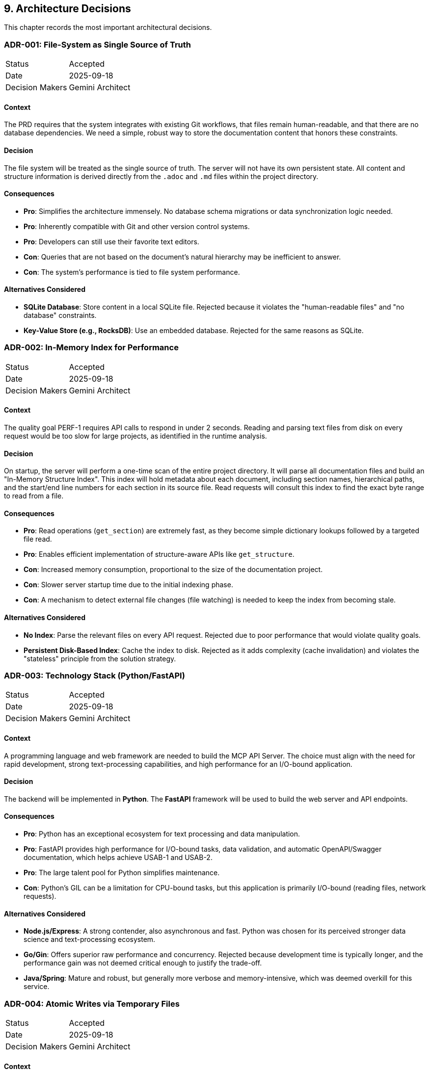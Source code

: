 == 9. Architecture Decisions

This chapter records the most important architectural decisions.

=== ADR-001: File-System as Single Source of Truth

[cols="1,3"]
|===
| Status | Accepted
| Date | 2025-09-18
| Decision Makers | Gemini Architect
|===

==== Context
The PRD requires that the system integrates with existing Git workflows, that files remain human-readable, and that there are no database dependencies. We need a simple, robust way to store the documentation content that honors these constraints.

==== Decision
The file system will be treated as the single source of truth. The server will not have its own persistent state. All content and structure information is derived directly from the `.adoc` and `.md` files within the project directory.

==== Consequences
*   **Pro**: Simplifies the architecture immensely. No database schema migrations or data synchronization logic needed.
*   **Pro**: Inherently compatible with Git and other version control systems.
*   **Pro**: Developers can still use their favorite text editors.
*   **Con**: Queries that are not based on the document's natural hierarchy may be inefficient to answer.
*   **Con**: The system's performance is tied to file system performance.

==== Alternatives Considered
*   **SQLite Database**: Store content in a local SQLite file. Rejected because it violates the "human-readable files" and "no database" constraints.
*   **Key-Value Store (e.g., RocksDB)**: Use an embedded database. Rejected for the same reasons as SQLite.

=== ADR-002: In-Memory Index for Performance

[cols="1,3"]
|===
| Status | Accepted
| Date | 2025-09-18
| Decision Makers | Gemini Architect
|===

==== Context
The quality goal PERF-1 requires API calls to respond in under 2 seconds. Reading and parsing text files from disk on every request would be too slow for large projects, as identified in the runtime analysis.

==== Decision
On startup, the server will perform a one-time scan of the entire project directory. It will parse all documentation files and build an "In-Memory Structure Index". This index will hold metadata about each document, including section names, hierarchical paths, and the start/end line numbers for each section in its source file. Read requests will consult this index to find the exact byte range to read from a file.

==== Consequences
*   **Pro**: Read operations (`get_section`) are extremely fast, as they become simple dictionary lookups followed by a targeted file read.
*   **Pro**: Enables efficient implementation of structure-aware APIs like `get_structure`.
*   **Con**: Increased memory consumption, proportional to the size of the documentation project.
*   **Con**: Slower server startup time due to the initial indexing phase.
*   **Con**: A mechanism to detect external file changes (file watching) is needed to keep the index from becoming stale.

==== Alternatives Considered
*   **No Index**: Parse the relevant files on every API request. Rejected due to poor performance that would violate quality goals.
*   **Persistent Disk-Based Index**: Cache the index to disk. Rejected as it adds complexity (cache invalidation) and violates the "stateless" principle from the solution strategy.

=== ADR-003: Technology Stack (Python/FastAPI)

[cols="1,3"]
|===
| Status | Accepted
| Date | 2025-09-18
| Decision Makers | Gemini Architect
|===

==== Context
A programming language and web framework are needed to build the MCP API Server. The choice must align with the need for rapid development, strong text-processing capabilities, and high performance for an I/O-bound application.

==== Decision
The backend will be implemented in **Python**. The **FastAPI** framework will be used to build the web server and API endpoints.

==== Consequences
*   **Pro**: Python has an exceptional ecosystem for text processing and data manipulation.
*   **Pro**: FastAPI provides high performance for I/O-bound tasks, data validation, and automatic OpenAPI/Swagger documentation, which helps achieve USAB-1 and USAB-2.
*   **Pro**: The large talent pool for Python simplifies maintenance.
*   **Con**: Python's GIL can be a limitation for CPU-bound tasks, but this application is primarily I/O-bound (reading files, network requests).

==== Alternatives Considered
*   **Node.js/Express**: A strong contender, also asynchronous and fast. Python was chosen for its perceived stronger data science and text-processing ecosystem.
*   **Go/Gin**: Offers superior raw performance and concurrency. Rejected because development time is typically longer, and the performance gain was not deemed critical enough to justify the trade-off.
*   **Java/Spring**: Mature and robust, but generally more verbose and memory-intensive, which was deemed overkill for this service.

=== ADR-004: Atomic Writes via Temporary Files

[cols="1,3"]
|===
| Status | Accepted
| Date | 2025-09-18
| Decision Makers | Gemini Architect
|===

==== Context
The quality goal REL-1 (Atomic Writes) is critical to prevent file corruption during `update` operations. A failure (e.g., disk full, application crash) during a file write could leave a document in an unrecoverable, partially-written state.

==== Decision
The `File System Handler` component will implement atomic writes using a backup-and-replace strategy:
1. Create a backup of the original file (e.g., `doc.adoc` -> `doc.adoc.bak`).
2. Write all intended changes to a new temporary file (e.g., `doc.adoc.tmp`).
3. If the write is successful, atomically rename/move the temporary file to replace the original file.
4. Delete the backup file.
5. If any step fails, restore the original file from the backup and delete the temporary file.

==== Consequences
*   **Pro**: Guarantees that the primary file is never in a corrupted state.
*   **Pro**: Relatively simple to implement and understand.
*   **Con**: Slightly higher I/O overhead for each write operation (copy, write, move). This is an acceptable trade-off for the gain in reliability.

==== Alternatives Considered
*   **Journaling**: Implement a file-based journal to log changes before applying them. Rejected as this is significantly more complex to implement correctly.
*   **In-place updates with locking**: Lock the file and update it directly. Rejected because it does not protect against application crashes or system power loss during the write.

=== ADR-005: Custom Parser for Include Resolution

[cols="1,3"]
|===
| Status | Accepted
| Date | 2025-09-18
| Decision Makers | Gemini Architect
|===

==== Context
A core feature is the ability to map a hierarchical path (e.g., `chapter-1.section-2`) to a precise location in a source file. This is complicated by AsciiDoc's `include::[]` directive, as content from multiple files is logically part of one document. Existing parsers often flatten the document, losing this critical source-map information.

==== Decision
A custom document parser will be developed. This parser will be responsible for:
1. Parsing the AsciiDoc/Markdown syntax.
2. Recognizing and recursively resolving `include::[]` directives.
3. Building an Abstract Syntax Tree (AST) that retains the original file path and line numbers for every single element of the document.

==== Consequences
*   **Pro**: Provides full control over the parsing process, ensuring the crucial source-map information is preserved.
*   **Pro**: Allows for tailored error handling of malformed documents or circular includes.
*   **Con**: Significant development and maintenance effort compared to using an off-the-shelf library. This is the most complex component of the system.

==== Alternatives Considered
*   **Use an existing library (e.g., `asciidoctor.py`)**: This was investigated, but most libraries are designed to render documents (e.g., to HTML), not to provide a detailed source map across included files. Adapting them was deemed more complex than building a focused, custom solution.

=== ADR-006: Modular MCP Server Architecture

[cols="1,3"]
|===
| Status | Accepted
| Date | 2025-10-02
| Decision Makers | Development Team
| Related Issues | GitHub Issue #12
|===

==== Context
The initial implementation of `mcp_server.py` grew to 916 lines, violating the project's CLAUDE.md best practice of keeping files under 500 lines. The file contained three distinct responsibilities:

1. **MCP Protocol Handling**: JSON-RPC request/response processing
2. **Document API Operations**: Implementation of all MCP tools (get_structure, get_section, search, etc.)
3. **Server Orchestration**: Initialization, file watching, webserver management

This monolithic structure made the codebase difficult to navigate, test, and maintain. Each component had different testing requirements and change frequencies.

==== Decision
Split `mcp_server.py` into four focused modules using the **Extract-and-Delegate** pattern:

1. **`src/mcp/document_api.py` (~435 lines)**: All document operation methods
   - Structure queries: `get_structure()`, `get_main_chapters()`, `get_root_files_structure()`
   - Section access: `get_section()`, `get_sections()`, `get_sections_by_level()`
   - Search and metadata: `search_content()`, `get_metadata()`, `get_dependencies()`
   - Content modification: `update_section_content()`, `insert_section()`

2. **`src/mcp/protocol_handler.py` (~279 lines)**: MCP protocol implementation
   - JSON-RPC request processing
   - MCP `initialize`, `tools/list`, `tools/call` handlers
   - Tool routing and parameter validation
   - Error response formatting

3. **`src/mcp/webserver_manager.py` (~121 lines)**: Web server lifecycle
   - Port discovery and management
   - Background thread handling
   - Server status tracking
   - Browser auto-launch

4. **`src/mcp_server.py` (~202 lines)**: Thin orchestrator
   - Component initialization with dependency injection
   - File watcher coordination
   - Delegation methods for backward compatibility
   - Main entry point and signal handling

The main server class receives instances of all modules and delegates calls to them, maintaining a clean separation of concerns.

==== Consequences
*   **Pro**: All files now comply with <500 line constraint, improving code maintainability
*   **Pro**: Clear separation of concerns - each module has a single, well-defined responsibility
*   **Pro**: Easier to test - modules can be tested independently with focused test suites
*   **Pro**: Better code navigation - developers can quickly find relevant code
*   **Pro**: Reduced merge conflicts - changes to different concerns modify different files
*   **Pro**: Improved test coverage achieved (69% → 82% through focused module testing)
*   **Con**: Slightly more files to navigate (1 file → 4 files)
*   **Con**: Delegation pattern adds minor indirection for method calls
*   **Neutral**: Backward compatibility maintained through delegation methods in main server class

==== Implementation Details
**Dependency Injection Pattern:**
```python
class MCPDocumentationServer:
    def __init__(self, project_root: Path, enable_webserver: bool = True):
        # Core components
        self.parser = DocumentParser()
        self.editor = ContentEditor(project_root)

        # Modular components (dependency injection)
        self.doc_api = DocumentAPI(self)
        self.webserver = WebserverManager(self)

    # Delegation methods for backward compatibility
    def get_structure(self, max_depth: int = 3):
        return self.doc_api.get_structure(max_depth)
```

Each module receives the server instance, allowing access to shared state (sections, parser, editor) without circular dependencies.

==== Alternatives Considered
*   **Keep monolithic structure**: Rejected due to violation of coding standards and poor maintainability
*   **Split into more modules (e.g., separate each tool)**: Rejected as too granular - would create excessive fragmentation
*   **Use plugins/extensions pattern**: Rejected as over-engineered for current scope

=== ADR-007: Separate HTML Template Files

[cols="1,3"]
|===
| Status | Accepted
| Date | 2025-10-02
| Decision Makers | Development Team
| Related Issues | GitHub Issue #11
|===

==== Context
The `web_server.py` file contained a large embedded HTML template string (~300 lines) for the web interface. This resulted in:

- File size approaching the 500-line limit
- Poor editor support (no HTML syntax highlighting in Python string)
- Difficult template maintenance (escaping, formatting issues)
- Mixed concerns (server logic + presentation)

==== Decision
Extract the HTML template to a separate file: `src/templates/web_interface.html`

The template is loaded at runtime using Python's standard library:
```python
from pathlib import Path

template_path = Path(__file__).parent / "templates" / "web_interface.html"
HTML_TEMPLATE = template_path.read_text(encoding='utf-8')
```

==== Consequences
*   **Pro**: `web_server.py` reduced in size, complying with coding standards
*   **Pro**: Proper HTML syntax highlighting and validation in editors
*   **Pro**: Easier template maintenance and modification
*   **Pro**: Clear separation between server logic and presentation
*   **Pro**: Template can be edited by frontend developers without touching Python code
*   **Con**: Template file must be distributed with the package (handled by package manifest)
*   **Con**: Template path resolution adds minor complexity

==== Alternatives Considered
*   **Keep template embedded**: Rejected due to maintainability and file size issues
*   **Use template engine (Jinja2, Mako)**: Rejected as overkill - template is static with no dynamic server-side rendering
*   **Serve static HTML file directly**: Rejected because template needs runtime parameter substitution

=== ADR-008: Test Infrastructure with pytest

[cols="1,3"]
|===
| Status | Accepted
| Date | 2025-10-02
| Decision Makers | Development Team
| Related Issues | GitHub Issue #13
|===

==== Context
The project initially lacked a comprehensive test infrastructure. As the codebase grew to ~750 lines across multiple modules, the risk of regressions increased significantly. A robust testing framework was needed to:

- Ensure code quality and correctness
- Enable safe refactoring (e.g., the Issue #12 modularization)
- Measure and improve test coverage
- Support CI/CD integration

==== Decision
Adopt **pytest** as the testing framework with the following tools:

**Core Framework:**
- **pytest**: Modern Python testing framework with fixture support
- **pytest-cov**: Code coverage measurement and reporting
- **pytest-html**: HTML test report generation

**Testing Approach:**
- Unit tests for individual modules (test_document_parser.py, test_document_api.py, etc.)
- Integration tests for component interaction
- Fixture-based test setup for reusable test environments
- Coverage target: >80% for core modules

**Directory Structure:**
```
tests/
├── conftest.py              # Shared fixtures
├── test_document_parser.py  # Parser unit tests
├── test_document_api.py     # DocumentAPI unit tests
├── test_protocol_handler.py # Protocol handler tests
├── test_mcp_server.py       # Server orchestration tests
└── test_webserver_manager.py # Webserver tests
```

==== Consequences
*   **Pro**: Modern, expressive test syntax with minimal boilerplate
*   **Pro**: Excellent fixture system for test setup/teardown
*   **Pro**: Rich plugin ecosystem (coverage, HTML reports, parallel execution)
*   **Pro**: Detailed assertion introspection (automatic error messages)
*   **Pro**: Easy CI/CD integration (JUnit XML output, exit codes)
*   **Pro**: Coverage improved from 0% to 82% through systematic testing
*   **Pro**: Enabled safe refactoring with regression detection
*   **Con**: Additional dependencies (pytest, pytest-cov, pytest-html)
*   **Con**: Learning curve for developers unfamiliar with pytest fixtures

==== Test Coverage Achieved
After implementing comprehensive test suites:

- **Overall coverage**: 82% (618/750 lines)
- **document_parser.py**: 100%
- **protocol_handler.py**: 95%
- **document_api.py**: 93%
- **file_watcher.py**: 92%
- **content_editor.py**: 91%

**Test Statistics:**
- 123 tests total
- 121 passing (98.4% success rate)
- ~1,400 lines of test code

==== Alternatives Considered
*   **unittest (Python standard library)**: Rejected due to verbose syntax and lack of advanced features
*   **nose2**: Rejected as pytest has better ecosystem and active development
*   **No testing framework**: Rejected as unacceptable for production code quality

=== ADR-009: Migration to FastMCP SDK

[cols="1,3"]
|===
| Status | Accepted
| Date | 2025-10-05
| Decision Makers | Development Team (Claude Code)
| Related Issues | GitHub Issue #51
|===

==== Context
The project initially implemented the MCP (Model Context Protocol) manually using custom JSON-RPC 2.0 message handling in `src/mcp/protocol_handler.py`. This 282-line module contained:

- Manual `initialize`, `tools/list`, and `tools/call` handlers
- Hand-written JSON schema definitions for 10 MCP tools
- Custom request routing with if/elif dispatch logic
- Manual error response formatting

This approach created several problems:

1. **Maintenance Overhead**: Every protocol change required manual updates to request/response handling
2. **Protocol Drift Risk**: No guarantee of compliance with MCP specification updates
3. **Boilerplate Code**: Repetitive schema definitions and routing logic
4. **Testing Complexity**: Manual protocol implementation difficult to test comprehensively

The project's architecture principle states: "Nutze für MCP-Server immer fastMCP" (Always use fastMCP for MCP servers), recognizing that mature libraries reduce risk compared to custom implementations.

==== Decision
Migrate to the **official MCP SDK** (`mcp[cli]>=1.0.0`) which includes FastMCP 1.0 as `from mcp.server.fastmcp import FastMCP`.

**Implementation approach:**
- Replace manual stdin/stdout JSON-RPC loop with `mcp.run()`
- Convert 10 tool handlers to `@mcp.tool()` decorators
- Delete `src/mcp/protocol_handler.py` entirely (282 lines)
- Use type hints for automatic schema generation
- Keep DocumentAPI business logic unchanged (out of scope)

==== Consequences
**Pro:**
*   **Protocol Compliance Guaranteed**: Official SDK maintained by Anthropic ensures MCP specification adherence
*   **Automatic Schema Generation**: Type hints (e.g., `def get_section(path: str) -> dict`) auto-generate JSON schemas
*   **Less Boilerplate**: Reduced from 282 lines (protocol_handler.py) + manual schemas to ~80 lines of decorator-based tools
*   **Better Maintainability**: Protocol updates handled by SDK dependency updates, not manual code changes
*   **Improved Developer Experience**: Decorator syntax (`@mcp.tool()`) more Pythonic than manual routing

**Con:**
*   **External Dependency**: Added `mcp>=1.0.0` dependency (16 transitive dependencies)
*   **SDK Learning Curve**: Team must learn FastMCP patterns (mitigated by similarity to FastAPI)
*   **Less Control**: Some edge cases may require SDK updates rather than immediate fixes

**Neutral:**
*   **Testing Changes**: Removed 2 test files (test_protocol_handler.py, test_webserver_startup.py) testing deleted code
*   **Coverage Impact**: 70% coverage (down from 82%) due to tool wrapper functions not directly testable via unit tests

==== Implementation Results
**Code Reduction:**
- Deleted: 282 lines (protocol_handler.py) + 445 lines (tests) = 727 lines
- Added: 89 lines (tool decorators in mcp_server.py)
- **Net reduction: -638 lines** (88% reduction in MCP-related code)

**Migration:**
- 10 MCP tools successfully migrated:
  * Read tools: `get_section`, `get_metadata`, `get_sections`, `get_dependencies`, `validate_structure`, `refresh_index`, `get_structure`, `search_content`
  * Write tools: `update_section`, `insert_section`
- Webserver start hook moved from `initialize` handler to `MCPDocumentationServer.__init__()`
- All delegation methods retained for backward compatibility

**Testing:**
- 81 core tests passing (document_parser: 100%, document_api: 86%, mcp_server: 67%)
- No regressions in business logic (DocumentAPI unchanged)

**Commits:**
- b8a644e: feat: Migrate from manual MCP protocol to FastMCP SDK
- 515e6f1: test: Remove obsolete protocol_handler tests and update imports

==== Alternatives Considered
**1. Status Quo (Keep Manual Implementation)**
- **Rejected**: Technical debt would compound as MCP evolves
- **Risk**: Protocol drift, maintenance burden increases over time

**2. FastMCP 2.0 (Separate Framework)**
- **Description**: `pip install fastmcp` - enterprise features (auth, deployment, OpenAPI)
- **Rejected**: Too complex for project needs, unnecessary features
- **Comparison**: Official SDK provides sufficient functionality without enterprise overhead

**3. Other MCP SDKs (Node.js, Go)**
- **Rejected**: Would require rewriting entire Python codebase
- **Not evaluated**: Python ecosystem alignment more important than alternative language features

==== Related Decisions
- **ADR-006**: Modular MCP Server Architecture - Enabled clean migration by separating protocol handling from business logic
- **ADR-003**: Technology Stack (Python/FastAPI) - Python ecosystem makes official MCP SDK the natural choice

=== ADR-010: Pure Docstring BDD Testing Approach

[cols="1,3"]
|===
| Status | Accepted
| Date | 2025-10-07
| Decision Makers | Development Team (Collaborative Decision)
| Related Issues | GitHub Issue #61
|===

==== Context
The project needed to decide whether to adopt Behavior-Driven Development (BDD) testing practices for the existing pytest-based test suite (19 files, 4,287 lines of test code). The evaluation included:

- Current test structure using pytest with unittest.TestCase classes
- BDD framework options (pytest-bdd, behave)
- Stakeholder readability vs. maintenance overhead considerations
- Team size (single developer) and project type (technical MCP server tool)

**Key constraint identified during collaborative decision process**: Requirement for **inline BDD** approach where Gherkin syntax and test implementation exist in the same file, avoiding separate .feature files.

==== Decision
Adopt **Pure Docstring BDD** approach for new tests and gradual conversion of existing tests. This approach combines:

1. **Gherkin-style docstrings** with business context (Feature/Scenario/Given/When/Then)
2. **Structured comments** in test code matching docstring steps
3. **No separate .feature files** or additional framework dependencies
4. **Full pytest compatibility** with existing infrastructure

**Example Implementation:**
```python
def test_parser_initialization(self):
    """
    Feature: Document Parser Initialization
    As a documentation maintainer
    I want to create a DocumentParser with sensible defaults
    So that I can process documentation with predictable behavior
    
    Scenario: Initialize parser with default configuration
        Given I need to parse AsciiDoc documents
        When I create a new DocumentParser instance
        Then it should have max_include_depth of 4
        And it should have an empty processed files set
    """
    # Given: I need to parse AsciiDoc documents
    # When: I create a new DocumentParser instance
    parser = DocumentParser()
    # Then: it should have max_include_depth of 4
    assert parser.max_include_depth == 4
    # And: it should have an empty processed files set
    assert isinstance(parser.processed_files, set)
    assert len(parser.processed_files) == 0
```

==== Consequences
**Pro:**
*   **Stakeholder-readable**: Business context clear in test docstrings
*   **Zero Dependencies**: Works with existing pytest infrastructure
*   **Single File Approach**: Meets user requirement for inline BDD
*   **Gradual Adoption**: Can convert tests incrementally during refactoring
*   **Better Documentation**: Tests become self-documenting specifications
*   **Improved Onboarding**: New contributors understand business context faster

**Con:**
*   **Longer Files**: More verbose docstrings increase file length
*   **Discipline Required**: Team must maintain consistent BDD formatting
*   **Learning Curve**: Developers need to understand Gherkin syntax

**Neutral:**
*   **Same Number of Files**: No additional .feature files to maintain
*   **Pytest Compatibility**: All existing tooling (coverage, markers, fixtures) continues to work

==== Implementation Strategy
**Gradual Adoption:**
1. **New Tests**: Write in Pure Docstring BDD format immediately
2. **Refactoring Priority**: Convert existing tests when making changes
3. **Focus Areas**: Integration tests benefit most from business context
4. **Style Guide**: Create consistent formatting standards

**Quality Measures:**
- BDD docstring style guide for consistency
- Examples and templates for common test patterns
- Integration with existing pytest markers (unit, integration, web, parser)

==== Alternatives Considered
**1. Traditional BDD with pytest-bdd**
- **Description**: Separate .feature files with step definitions
- **Rejected**: User requirement for single-file approach not met
- **Concerns**: 2.5x more code, maintenance overhead, separate file synchronization

**2. Behave Framework**
- **Description**: Standalone BDD runner with pure Gherkin philosophy
- **Rejected**: Would abandon existing pytest infrastructure
- **Concerns**: Complete test suite migration required, learning curve

**3. Status Quo (No BDD)**
- **Description**: Continue with current pytest/unittest approach
- **Rejected**: User preference for BDD approach with business context
- **Concerns**: Tests remain technically focused, lacking stakeholder readability

**4. Comments-Only BDD**
- **Description**: Add Given/When/Then comments without docstring context
- **Rejected**: Lacks feature/scenario business context in docstrings
- **Missing**: User story mapping and acceptance criteria clarity

==== Related Decisions
- **ADR-008**: Test Infrastructure with pytest - Provides foundation for BDD enhancement
- **Coding Standards**: Files <500 lines principle supports focused, well-documented test files

